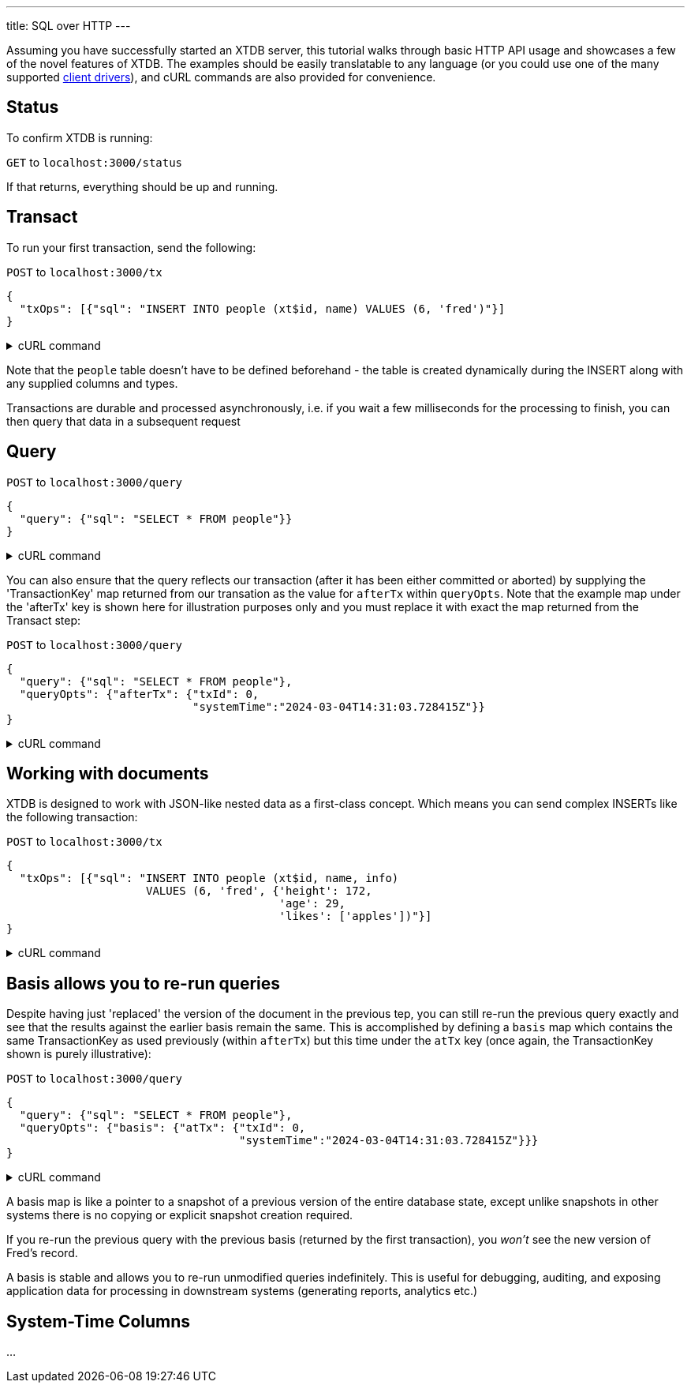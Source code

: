 ---
title: SQL over HTTP
---

Assuming you have successfully started an XTDB server, this tutorial walks through basic HTTP API usage and showcases a few of the novel features of XTDB. The examples should be easily translatable to any language (or you could use one of the many supported link:/drivers[client drivers]), and cURL commands are also provided for convenience.

== Status

To confirm XTDB is running:

`GET` to `localhost:3000/status`

If that returns, everything should be up and running.

== Transact

To run your first transaction, send the following:

`POST` to `localhost:3000/tx`

[source,json]
----
{
  "txOps": [{"sql": "INSERT INTO people (xt$id, name) VALUES (6, 'fred')"}]
}
----

.cURL command
[%collapsible%closed]
====
[source,bash]
----
# note that dollar symbols in the SQL string must be escaped
sql="INSERT INTO people (xt\$id, foo) VALUES (6, 'fred')"; \    
curl --json "{\"txOps\": [{\"sql\": \"${sql}\"}]}" localhost:3000/tx
----
====

Note that the `people` table doesn't have to be defined beforehand - the table is created dynamically during the INSERT along with any supplied columns and types.

Transactions are durable and processed asynchronously, i.e. if you wait a few milliseconds for the processing to finish, you can then query that data in a subsequent request

== Query

`POST` to `localhost:3000/query`

[source,json]
----
{
  "query": {"sql": "SELECT * FROM people"}}
}
----

.cURL command
[%collapsible%closed]
====
[source,bash]
----
sql="SELECT * FROM people"; \    
curl --json "{\"query\": {\"sql\": \"${sql}\"}}" localhost:3000/query
----
====

You can also ensure that the query reflects our transaction (after it has been either committed or aborted) by supplying the 'TransactionKey' map returned from our transation as the value for `afterTx` within `queryOpts`. Note that the example map under the 'afterTx' key is shown here for illustration purposes only and you must replace it with exact the map returned from the Transact step:

`POST` to `localhost:3000/query`

[source,json]
----
{
  "query": {"sql": "SELECT * FROM people"},
  "queryOpts": {"afterTx": {"txId": 0,
                            "systemTime":"2024-03-04T14:31:03.728415Z"}}
}
----

.cURL command
[%collapsible%closed]
====
[source,bash]
----
sql="SELECT * FROM people"; \    
curl --json "{\"query\": {\"sql\": \"${sql}\"},\
              \"queryOpts\": {\"afterTx\": {\"txId\": 0,\
                                            \"systemTime\": \"2024-03-04T14:31:03.728415Z\"}}}" localhost:3000/query
----
====

== Working with documents

XTDB is designed to work with JSON-like nested data as a first-class concept. Which means you can send complex INSERTs like the following transaction:

`POST` to `localhost:3000/tx`

[source,json]
----
{
  "txOps": [{"sql": "INSERT INTO people (xt$id, name, info)
                     VALUES (6, 'fred', {'height': 172,
                                         'age': 29,
                                         'likes': ['apples'])"}]
}
----

.cURL command
[%collapsible%closed]
====
[source,bash]
----
# note that dollar symbols in the SQL string must be escaped
sql="\
INSERT INTO people (xt\$id, name, info) \
VALUES (6, 'fred', {'height': 172, \
                    'age': 29, \
                    'likes': ['apples']})"; \    
curl --json "{\"txOps\": [{\"sql\": \"${sql}\"}]}" localhost:3000/tx
----
====

== Basis allows you to re-run queries

Despite having just 'replaced' the version of the document in the previous tep, you can still re-run the previous query exactly and see that the results against the earlier basis remain the same. This is accomplished by defining a `basis` map which contains the same TransactionKey as used previously (within `afterTx`) but this time under the `atTx` key (once again, the TransactionKey shown is purely illustrative):

`POST` to `localhost:3000/query`

[source,json]
----
{
  "query": {"sql": "SELECT * FROM people"},
  "queryOpts": {"basis": {"atTx": {"txId": 0,
                                   "systemTime":"2024-03-04T14:31:03.728415Z"}}}
}
----

.cURL command
[%collapsible%closed]
====
[source,bash]
----
sql="SELECT * FROM people"; \    
curl --json "{\"query\": {\"sql\": \"${sql}\"},\
              \"queryOpts\": {\"basis\": {\"atTx\": {\"txId\": 0,\
                                                     \"systemTime\": \"2024-03-04T14:31:03.728415Z\"}}}}" localhost:3000/query
----
====

A basis map is like a pointer to a snapshot of a previous version of the entire database state, except unlike snapshots in other systems there is no copying or explicit snapshot creation required.

If you re-run the previous query with the previous basis (returned by the first transaction), you _won't_ see the new version of Fred's record.

A basis is stable and allows you to re-run unmodified queries indefinitely. This is useful for debugging, auditing, and exposing application data for processing in downstream systems (generating reports, analytics etc.)

== System-Time Columns

...
